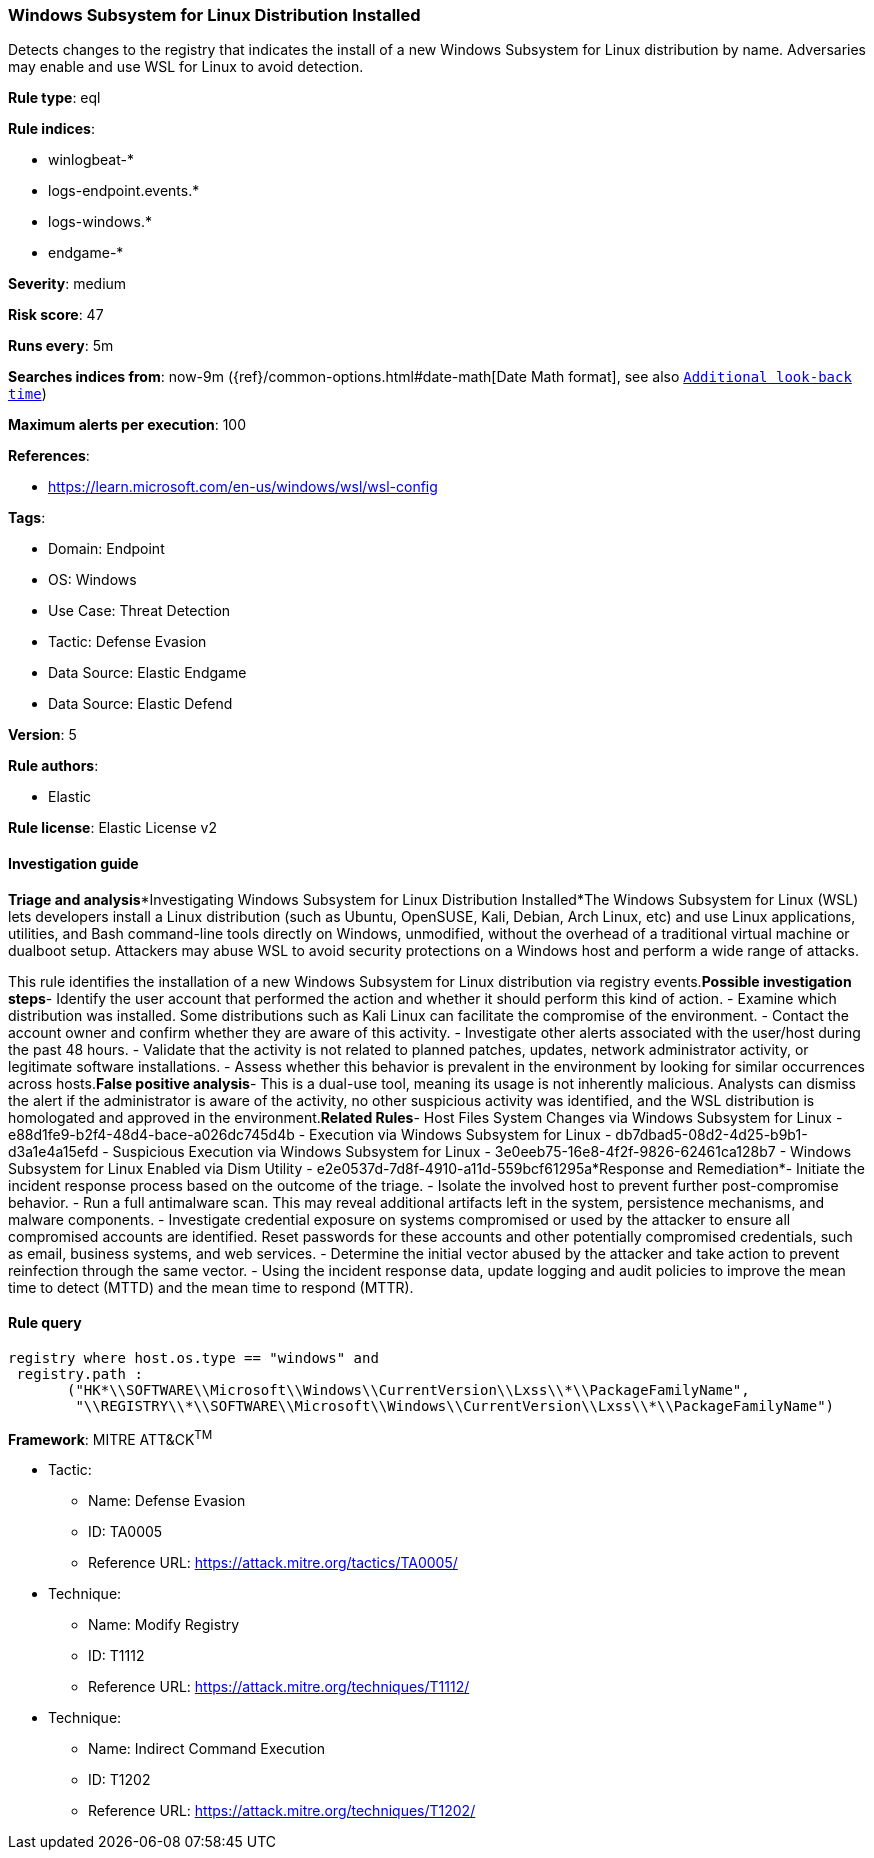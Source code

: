 [[windows-subsystem-for-linux-distribution-installed]]
=== Windows Subsystem for Linux Distribution Installed

Detects changes to the registry that indicates the install of a new Windows Subsystem for Linux distribution by name. Adversaries may enable and use WSL for Linux to avoid detection.

*Rule type*: eql

*Rule indices*: 

* winlogbeat-*
* logs-endpoint.events.*
* logs-windows.*
* endgame-*

*Severity*: medium

*Risk score*: 47

*Runs every*: 5m

*Searches indices from*: now-9m ({ref}/common-options.html#date-math[Date Math format], see also <<rule-schedule, `Additional look-back time`>>)

*Maximum alerts per execution*: 100

*References*: 

* https://learn.microsoft.com/en-us/windows/wsl/wsl-config

*Tags*: 

* Domain: Endpoint
* OS: Windows
* Use Case: Threat Detection
* Tactic: Defense Evasion
* Data Source: Elastic Endgame
* Data Source: Elastic Defend

*Version*: 5

*Rule authors*: 

* Elastic

*Rule license*: Elastic License v2


==== Investigation guide


*Triage and analysis**Investigating Windows Subsystem for Linux Distribution Installed*The Windows Subsystem for Linux (WSL) lets developers install a Linux distribution (such as Ubuntu, OpenSUSE, Kali, Debian, Arch Linux, etc) and use Linux applications, utilities, and Bash command-line tools directly on Windows, unmodified, without the overhead of a traditional virtual machine or dualboot setup. Attackers may abuse WSL to avoid security protections on a Windows host and perform a wide range of attacks.

This rule identifies the installation of a new Windows Subsystem for Linux distribution via registry events.*Possible investigation steps*- Identify the user account that performed the action and whether it should perform this kind of action.
- Examine which distribution was installed. Some distributions such as Kali Linux can facilitate the compromise of the environment.
- Contact the account owner and confirm whether they are aware of this activity.
- Investigate other alerts associated with the user/host during the past 48 hours.
- Validate that the activity is not related to planned patches, updates, network administrator activity, or legitimate software installations.
- Assess whether this behavior is prevalent in the environment by looking for similar occurrences across hosts.*False positive analysis*- This is a dual-use tool, meaning its usage is not inherently malicious. Analysts can dismiss the alert if the administrator is aware of the activity, no other suspicious activity was identified, and the WSL distribution is homologated and approved in the environment.*Related Rules*- Host Files System Changes via Windows Subsystem for Linux - e88d1fe9-b2f4-48d4-bace-a026dc745d4b
- Execution via Windows Subsystem for Linux - db7dbad5-08d2-4d25-b9b1-d3a1e4a15efd
- Suspicious Execution via Windows Subsystem for Linux - 3e0eeb75-16e8-4f2f-9826-62461ca128b7
- Windows Subsystem for Linux Enabled via Dism Utility - e2e0537d-7d8f-4910-a11d-559bcf61295a*Response and Remediation*- Initiate the incident response process based on the outcome of the triage.
- Isolate the involved host to prevent further post-compromise behavior.
- Run a full antimalware scan. This may reveal additional artifacts left in the system, persistence mechanisms, and malware components.
- Investigate credential exposure on systems compromised or used by the attacker to ensure all compromised accounts are identified. Reset passwords for these accounts and other potentially compromised credentials, such as email, business systems, and web services.
- Determine the initial vector abused by the attacker and take action to prevent reinfection through the same vector.
- Using the incident response data, update logging and audit policies to improve the mean time to detect (MTTD) and the mean time to respond (MTTR).


==== Rule query


[source, js]
----------------------------------
registry where host.os.type == "windows" and
 registry.path : 
       ("HK*\\SOFTWARE\\Microsoft\\Windows\\CurrentVersion\\Lxss\\*\\PackageFamilyName",
        "\\REGISTRY\\*\\SOFTWARE\\Microsoft\\Windows\\CurrentVersion\\Lxss\\*\\PackageFamilyName")

----------------------------------

*Framework*: MITRE ATT&CK^TM^

* Tactic:
** Name: Defense Evasion
** ID: TA0005
** Reference URL: https://attack.mitre.org/tactics/TA0005/
* Technique:
** Name: Modify Registry
** ID: T1112
** Reference URL: https://attack.mitre.org/techniques/T1112/
* Technique:
** Name: Indirect Command Execution
** ID: T1202
** Reference URL: https://attack.mitre.org/techniques/T1202/
